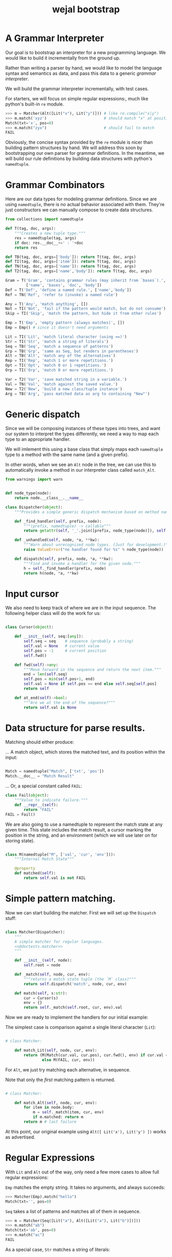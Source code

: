 #+title: wejal bootstrap

* A Grammar Interpreter
:PROPERTIES:
:TS:       <2016-04-15 10:52AM>
:ID:       7zli6i3147h0
:END:

Our goal is to bootstrap an interpreter for a new programming language.
We would like to build it incrementally from the ground up.

Rather than writing a parser by hand, we would like to model the language syntax and semantics as data, and pass this data to a generic /grammar interpreter/.

We will build the grammar interpreter incrementally, with test cases.

For starters, we will focus on simple regular expressions:, much like python's built-in =re= module.

#+name: @doctests.matcher
#+begin_src python
>>> m = Matcher(Alt([Lit("x"), Lit("y")])) # like re.compile("x|y")
>>> m.match('xyz')                         # should match "x" at position 0
Match(txt='x', pos=0)
>>> m.match("zyx")                         # should fail to match
FAIL
#+end_src

Obviously, the concise syntax provided by the =re= module is nicer than building pattern structures by hand. We will address this soon by bootstrapping our own parser for grammar definitions. In the meantime, we will build our rule definitions by building data structures with python's =namedtuple=.

* Grammar Combinators
:PROPERTIES:
:TS:       <2015-01-18 07:56AM>
:ID:       9906u111jqg0
:END:

Here are our data types for modeling grammar definitions. Since we are using =namedtuple=, there is no actual behavior associated with them. They're just constructors we can manually compose to create data structures.

#+name: @imports
#+begin_src python :session :results none
  from collections import namedtuple
#+end_src
#+name: @code
#+begin_src python :session :results none
  def T(tag, doc, args):
      """Creates a new tuple type."""
      res = namedtuple(tag, args)
      if doc: res.__doc__+=' : '+doc
      return res

  def TB(tag, doc, args=['body']): return T(tag, doc, args)
  def TI(tag, doc, args=['item']): return T(tag, doc, args)
  def TN(tag, doc, args=['name']): return T(tag, doc, args)
  def T2(tag, doc, args=['name','body']): return T(tag, doc, args)

  Gram = T('Gram', 'contains grammar rules (may inherit from `bases`).',
           ['name', 'bases', 'doc', 'body'])
  Def = T('Def', 'define a named rule.', ['name','body'])
  Ref = TN('Ref', 'refer to (invoke) a named rule')

  Any = T('Any', 'match anything', [])
  Not = TI('Not', 'fail if the pattern would match, but do not consume')
  Skip = TI('Skip', 'match the pattern, but hide it from other rules')

  Emp = T('Emp', 'empty pattern (always matches)', [])
  Emp = Emp() # since it doesn't need arguments

  Lit = TI('Lit', 'match literal character (using ==)')
  Str = TI('Str', 'match a string of literals')
  Seq = TB('Seq', 'match a sequence of patterns')
  Grp = TB('Grp', 'same as Seq, but renders in parentheses')
  Alt = TB('Alt', 'match any of the alternatives')
  Rep = TI('Rep', 'match 1 or more repetitions.')
  Opt = TI('Opt', 'match 0 or 1 repetitions.')
  Orp = TI('Orp', 'match 0 or more repetitions.')

  Var = T2('Var', 'save matched string in a variable.')
  Val = TN('Val', 'match against the saved value.')
  New = T2('New', 'build a new class/tuple instance')
  Arg = TB('Arg', 'pass matched data as arg to containing "New"')

#+end_src

* Generic dispatch
:PROPERTIES:
:TS:       <2015-01-18 11:36AM>
:ID:       w0bhd8b1jqg0
:END:

Since we will be composing instances of these types into trees, and want our system to interpret the types differently, we need a way to map each type to an appropriate handler.

We will imlement this using a base class that simply maps each =namedtuple= type to a method with the same name (and a given prefix).

In other words, when we see an =Alt= node in the tree, we can use this to automatically invoke a method in our interpreter class called =match_Alt=.

#+name: @imports
#+begin_src python :sesson :results none
from warnings import warn
#+end_src

#+name: @code
#+begin_src python :session :results none

  def node_type(node):
      return node.__class__.__name__

  class Dispatcher(object):
      """Provides a simple generic dispatch mechanism based on method names"""

      def _find_handler(self, prefix, node):
          """(prefix, namedtuple) -> callable"""
          return getattr(self, '_'.join([prefix, node_type(node)]), self._unhandled)

      def _unhandled(self, node, *a, **kw):
          """Warn about unrecognized node types. (Just for development.)"""
          raise ValueError("no handler found for %s" % node_type(node))

      def dispatch(self, prefix, node, *a, **kw):
          """Find and invoke a handler for the given node."""
          h = self._find_handler(prefix, node)
          return h(node, *a, **kw)

#+end_src

* Input cursor
:PROPERTIES:
:TS:       <2015-01-22 05:51AM>
:ID:       m3udu291oqg0
:END:

We also need to keep track of where we are in the input sequence.
The following helper class will do the work for us:

#+name: @code
#+begin_src python :session :results none

  class Cursor(object):

      def __init__(self, seq:[any]):
          self.seq = seq    # sequence (probably a string)
          self.val = None   # current value
          self.pos = -1     # current position
          self.fwd()

      def fwd(self)->any:
          """Move forward in the sequence and return the next item."""
          end = len(self.seq)
          self.pos = min(self.pos+1, end)
          self.val = None if self.pos == end else self.seq[self.pos] 
          return self

      def at_end(self)->bool:
          """Are we at the end of the sequence?"""
          return self.val is None

#+end_src

* Data structure for parse results.
:PROPERTIES:
:TS:       <2015-01-22 05:58AM>
:ID:       x88gff91oqg0
:END:

Matching should either produce:

... A match object, which stores the matched text, and its position within the input:

#+name: @code
#+begin_src python :session :results none

  Match = namedtuple("Match", ['txt', 'pos'])
  Match.__doc__ = "Match Result"

#+end_src

... Or, a special constant called =FAIL=:

#+name: @code
#+begin_src python :session :results none
  class Fail(object):
      """Value to indicate failure."""
      def __repr__(self):
          return "FAIL"
  FAIL = Fail()
#+end_src

We are also going to use a namedtuple to represent the match state at any given time.
This state includes the match result, a cursor marking the position in the string, and an environment (which we will use later on for storing state). 

#+name: @code
#+begin_src python :session :results none

  class M(namedtuple("M", ['val', 'cur', 'env'])):
      """Internal Match State"""

      @property
      def matched(self):
          return self.val is not FAIL

#+end_src

* Simple pattern matching.
:PROPERTIES:
:TS:       <2016-04-15 11:15AM>
:ID:       yba9ij4147h0
:END:

Now we can start building the matcher. First we will set up the =Dispatch= stuff:  

#+name: @code
#+begin_src python :session :results none

  class Matcher(Dispatcher):
      """
      A simple matcher for regular languages.
      <<@doctests.matcher>>
      """

      def __init__(self, node):
          self.root = node

      def _match(self, node, cur, env):
          """returns a match state tuple (the `M` class)"""
          return self.dispatch('match', node, cur, env)

      def match(self, s:str):
          cur = Cursor(s)
          env = {}
          return self._match(self.root, cur, env).val

#+end_src

Now we are ready to implement the handlers for our initial example:

The simplest case is comparison against a single literal character (=Lit=):

#+name: @code
#+begin_src python :session :results none

  # class Matcher:

      def match_Lit(self, node, cur, env):
          return (M(Match(cur.val, cur.pos), cur.fwd(), env) if cur.val == node.item
                  else M(FAIL, cur, env))
#+end_src


For =Alt=, we just try matching each alternative, in sequence.

Note that only the /first/ matching pattern is returned.

#+name: @code
#+begin_src python :session :results none

  # class Matcher:

      def match_Alt(self, node, cur, env):
          for item in node.body:
              m = self._match(item, cur, env)
              if m.matched: return m
          return m # last failure

#+end_src

At this point, our original example using =Alt([ Lit('x'), Lit('y') ])= works as advertised.

* Regular Expressions
:PROPERTIES:
:TS:       <2016-04-15 02:43PM>
:ID:       9u58i7e147h0
:END:

With =Lit= and =Alt= out of the way, only need a few more cases to allow full regular expressions:

=Emp= matches the empty string. It takes no arguments, and always succeeds:

#+name: @doctests.matcher
#+begin_src python
>>> Matcher(Emp).match("hello")
Match(txt='', pos=0)
#+end_src

=Seq= takes a list of patterns and matches all of them in sequence.

#+name: @doctests.matcher
#+begin_src python
>>> m = Matcher(Seq([Lit("a"), Alt([Lit("a"), Lit("b")])]))
>>> m.match("ab")
Match(txt='ab', pos=0)
>>> m.match("ac")
FAIL
#+end_src

As a special case, =Str= matches a string of literals:

#+name: @doctests.matcher
#+begin_src python
>>> Matcher(Str("hello")).match("hello")
Match(txt='hello', pos=0)
#+end_src

=Rep= matches one or more repetitions of a pattern. It works like =+= in regular expressions.

#+name: @doctests.matcher
#+begin_src python
>>> Matcher(Rep(Lit("a"))).match("aaabbbccc")
Match(txt='aaa', pos=0)
#+end_src

=Opt= indicates that a match is optional. =Opt(x)= is equivalent to =Alt([x, Emp])=. It works like =?= in regular expressions.

#+name: @doctests.matcher
#+begin_src python
>>> m = Matcher(Opt(Lit("a")))
>>> m.match("abc")
Match(txt='a', pos=0)
>>> m.match("xyz")
Match(txt='', pos=0)
#+end_src

=Orp(x)= is shorthand for =Opt(Rep(x))=, and works like =*= in regular expressions.

#+name: @doctests.matcher
#+begin_src python
>>> m = Matcher(Orp(Lit("a")))
>>> m.match("aaabc")
Match(txt='aaa', pos=0)
>>> m.match("xyz")
Match(txt='', pos=0)
#+end_src

If you prefer, you could treat =Orp= as the more primitive operation, and =Rep(x)= as sugar for =Seq([x, Orp(x)])=, but the following implementation uses the rules above:

#+name: @code
#+begin_src python :session :results none

  # class Matcher:

      def match_Emp(self, node, cur, env):
          return M(Match("", cur.pos), cur, env)

      def _join(self, matches):
          """helper to join match results for Seq and Str"""
          if matches is FAIL: return FAIL
          else: return Match(''.join(v.txt for v in matches), matches[0].pos)

      def match_Seq(self, node, cur, env):
          vals = []
          for item in node.body:
              res = self._match(item, cur, env)
              if res.val is FAIL: return M(FAIL, res.cur, env)
              else:
                  val, cur, env = res
                  vals.append(val)
          return M(self._join(vals), res.cur, env)

      def match_Str(self, node, cur, env):
          return self._match(Seq([Lit(c) for c in node.item]), cur, env)

      def match_Rep(self, node, cur, env):
          vals = []
          while True:
              res = self._match(node.item, cur, env)
              if res.val is FAIL: break
              else:
                  val, cur, env = res
                  vals.append(val)
          return M(self._join(vals or FAIL), cur, env)

      def match_Opt(self, node, cur, env):
          return self._match(Alt([node.item, Emp]), cur, env)

      def match_Orp(self, node, cur, env):
          return self._match(Opt(Rep(node.item)), cur, env)

#+end_src

Most modern regular expression engines support additions like groups and backreferences. We will diverge a bit here, though, because we are interested in writing full parsers, with mutually recursive named rules.

* Tokenization
:PROPERTIES:
:TS:       <2016-04-17 01:17PM>
:ID:       ua87gur077h0
:END:
While not strictly required, it's traditional to break parsing up into two phases: the first pass scans through the text and breaks it up into tokens, a process called tokenization or lexing.The second pass parses the stream of tokens and (at least conceptually) constructs a tree-like structure. 

Our version of tokens will just be tuples strings, tagged with rule names and match positions:

#+name: @doctests.scanner
#+begin_src python
>>> s = Scanner([("a+", Rep(Lit("a"))), ("b+", Rep(Lit("b")))])
>>> s.scan("abaabb")
[('a', 'a+', 0), ('b', 'b+', 1), ('aa', 'a+', 2), ('bb', 'b+', 4)]

>>> s.scan("a b   \t bb a")  # whitespace is ignored by default.
[('a', 'a+', 0), ('b', 'b+', 2), ('bb', 'b+', 8), ('a', 'a+',  11)]
#+end_src


Our implementation is incredibly naive: it just keeps looping through the list of rules and trying to match each one.

Later on, we can improve the performance by compiling the rules into a state machine, but we will stick with something simple while we're bootstrapping the rest of the system:

#+name: @code
#+begin_src python :session :results none

  class Scanner(object):

      def __init__(self, rules: [(str, namedtuple)]):
          self.order = [rule[0] for rule in rules]  # test rules in given order
          self.rules = dict(rules)
          # default whitespace handler:
          if '_' not in rules:
              self.order.insert(0, '_')
              self.rules['_'] = Alt([Lit(chr(i)) for i in range(33)])

      def gen_tokens(self, txt):
          cur = Cursor(txt)
          env = {}
          matcher = Matcher(Emp)
          while not cur.at_end():
              for rule in self.order:
                  m = matcher._match(self.rules[rule], cur, env)
                  if m.matched:
                      match, cur, env = m
                      if rule != '_':
                          yield (match.txt, rule, match.pos)
                      break
                  else: continue
              else:
                  raise ValueError("unrecognized character at position %i : '%s'"
                                   % (cur.pos, cur.val))

      def scan(self, txt):
          return list(self.gen_tokens(txt))

#+end_src

* EBNF
:PROPERTIES:
:TS:       <2015-01-18 12:51PM>
:ID:       bd6hv400kqg0
:END:
We are about to extend the simple string matcher to a full parsing system.

One thing we would like to be able to parse is a nicer syntax for building grammars.

There are various languages for writing grammars. We will use one called 'EBNF', which is an acronym for /Extended Backus-Naur Form/).

Here's a grammar for EBNF written in EBNF, so we can test the parser.

#+name: ebnf
#+begin_src prolog
main = { rule } .
rule = IDENT "=" expr "." .
expr = term { "|" term } .
term = factor { factor } .
factor = IDENT | STRING | "{" expr "}" | "[" expr "]" | "(" expr ")" .
#+end_src

This definition is adapted from [[http://www.inf.ethz.ch/personal/wirth/CompilerConstruction/index.html][Compiler Construction]] by Niklaus Wirth (who invented EBNF, as well as Pascal, Modula, Oberon, and a variety of other languages).

It is self describing. The ={...}= syntax corresponds to =Orp(Seq(...))= in our world. The =|= is placed between alternatives, and the characters in quotes correspond to =Lit=.

The =[...]= syntax defined in the =factor= rule isn't actually used by this grammar, but it corresponds to =Opt(...)=. The =(...)= syntax corresponds to =Seq(...)=. These can of course be nested inside each other to arbitrary depths.

The lower case names correspond to rule definitions and references to those rules. These are =Def= and =Ref= in our system -- we'll be covering those soon.

The upper case names refer to token types. A =STRING= is just a sequence of characters between double quotes, and an =IDENT= just means a sequence of english letters.

I placed the definition code in a block of its own so it would be syntax highlighted, but for python it should be inside a string:

#+name: @code
#+begin_src python :session :results none
ebnf_src = '''\
<<ebnf>>
'''
#+end_src

Our next major goal will be to parse grammars like these. First, we will manually create a tokenizer for this language, then we will extend the matcher with =Def= and =Ref= and the ability to match tokens rather than just strings. Then we will manually translate the above EBNF definition into a data structure built that we can pass to the grammar interpreter.


* A Bootstrap tokenizer.
:PROPERTIES:
:TS:       <2016-04-17 03:48PM>
:ID:       0zsa4ty077h0
:END:

With the tools we have now, there's really not much work to define a scanner for EBNF:

#+name: @code
#+begin_src python :session :results none

  ECHR, SQ, DQ = ['\\', "'", '"']
  LETTER = Alt([Lit(ch) for ch in 'abcdefghijklmnopqrstuvwxyzABCDEFGHIJKLMNOPQRSTUVWXYZ'])
  STRCHR = Alt([Seq([Lit(ECHR), Alt([ Lit(ECHR), Lit(DQ) ])]),
                Alt([Lit(ch) for ch in map(chr, range(32,127)) if ch not in '"\\'])])

  ebnf_sc = Scanner([(ch, Lit(ch)) for ch in "{([=|.])}"]
                    + [('IDENT', Rep(LETTER)),
                       ('STRING', Alt([Seq([Lit(DQ), Rep(STRCHR), Lit(DQ)])]))])
#+end_src

Here's how to use it:

#+name: @doctests.module
#+begin_src python
>>> ebnf_sc.scan('x = A | b')
[('x', 'IDENT', 0), ('=', '=', 2), ('A', 'IDENT', 4), ('|', '|', 6), ('b', 'IDENT', 8)]

#+end_src


* TODO ---- clean up below here ----
* Strategy
:PROPERTIES:
:TS:       <2015-01-18 10:25AM>
:ID:       nrogjy71jqg0
:END:

The idea here is to manually construct a data structure (an abstract syntax tree) that describes a meta-grammar.

The meta-grammar describes whatever nice clean syntax we'd /like/ to use for creating grammars in the future.

Building these trees by hand can get messy, though, so we'll stick with a simple syntax for this first round, and then use /that/ to implement something better later.

Our first step is to define some types that we can use to tag the different parts of the tree. Each type represents the some feature of our pattern matching system.

* Manually build a base grammar to provide generic tokenization.
:PROPERTIES:
:TS:       <2015-01-18 10:10AM>
:ID:       9d0f2971jqg0
:END:
#+name: @imports
#+begin_src python :session :results none
  import string
#+end_src
#+name: @code
#+begin_src python :session :results none

  base = Gram('ebnf', [], "rules common to all grammars", [
      Def('main', Orp('token')),
      Def('token',Seq([Skip(Orp(Ref('space'))),
                    Alt([Ref('STRING'), Ref('NUMBER'),
                         Ref('IDENT'), Ref('DELIM'),
                         Rep(Not(Ref('space')))])])),
      Def('space', Orp('White')),
      # character classes:
      Def('White', Alt([chr(c) for c in range(33)])),
      Def('Upper', Alt(list(string.ascii_uppercase))),
      Def('Lower', Alt(list(string.ascii_lowercase))),
      Def('Alpha', Alt([Ref('Lower'), Ref('Upper')])),
      Def('Under', Lit('_')),
      Def('Neg', Lit('-')),
      Def('Digit', Alt([Lit(c) for c in string.digits])),
      Def('Hexit', Alt([Ref('Digit')]+[Lit(c) for c in 'abcdefABCDEF'])),
      Def('Alnum', Alt([Ref('Under'), Ref('Alpha'), Ref('Digit')])),
      # simple patterns:
      Def('IDENT', Seq([Alt([Ref('Under'),Ref('Alpha')]), Orp(Ref('Alnum'))])),
      Def('NUMBER',Seq([Opt(Ref('Neg')), Rep(Ref('Digit')),
                     Orp([Ref('Under'),
                          Ref('Digit'),Ref('Digit'),Ref('Digit')])])),
      Def('STRING', Seq([Lit(DQ), Rep(Ref('STRCHR')), Lit(DQ)])),
      Def('STRCHR', Alt([Seq([Lit(ECHR), Alt([ Lit(ECHR), Lit(DQ) ])]),
                         Not(DQ) ])),
      Def('DELIM', Alt(list('(){}[]'))),
  ])
#+end_src

* Now define the bootstrap grammar to parse EBNF grammar definitions.
:PROPERTIES:
:TS:       <2015-01-18 08:27AM>
:ID:       7o9j7i21jqg0
:END:

#+name: @code
#+begin_src python :session :results none
  ebnf = Gram('ebnf', [base], "ebnf meta-grammar (for parsing grammars)", [
      Def('main', Orp(Ref('rule'))),
      Def('rule', Seq([Var('name', Ref('IDENT')),
                       Lit('='), Ref('expr'), Lit('.') ])),
      Def('expr', Seq([ Ref('term'), Orp([Lit('|'), Ref('term') ]) ])),
      Def('term', Seq([ Ref('factor'), Rep(Ref('factor')) ])),
      Def('factor', Alt([Ref('IDENT'), Ref('STRING'),
                         Ref('rep'), Ref('opt'), Ref('grp')])),
      Def('rep', Seq([Lit('{'), New(Rep, Ref('expr')), Lit('}')])),  # 'x*'
      Def('opt', Seq([Lit('['), New(Opt, Ref('expr')), Lit(']')])),  # 'x?'
      Def('grp', Seq([Lit('('), New(Grp, Ref('expr')), Lit(')')])),  # '(x)'
  ])
#+end_src

* Worlds for backtracking.
:PROPERTIES:
:TS:       <2015-01-18 12:59PM>
:ID:       u8s6vh00kqg0
:END:

A world is a context for holding changes, similar to a working copy in a version control system. The idea is that any time we might need to backtrack (any time an =Alt= node is encountered), we'll fork a new world, and changes we make are done to the world object. This way, if the match ultimately fails, we can rewind the side effects.

This ability is common in prototype-based langugaes like Self and JavaScript (though it isn't necessarily commonly /used/). The name 'World' and the idea of applying it to parsing comes from Alex Warth's [[http://www.tinlizzie.org/ometa/][OMeta]] dissertation.

It's easy to make a python class that works this way: we just override =__getattr__= (for the =x.a= syntax), and =__getitem__= (for the =x[a]= syntax) so that they delegate to a prototype object when there's no local value defined.

Since we do /not/ override the corresponding =__setitem__= and =__setattr__= methods, any assignment made to an attribute or item of the world will affect the local object, leaving the prototype's value unchanged.

It's very much like what happens when overriding methods in a subclass, except it happens for individual objects rather than classes, and it happens dynamically at runtime.

#+name: @code
#+begin_src python :session :results none

  HOME = {} # arbitrary dictionary object

  class World(dict):

      def __init__(self, proto=HOME):
          super(World, self).__init__()
          self.proto = proto

      def __getattr__(self, name):
          # called when attribute has no local definition.
          return getattr(self.proto, name)

      def __getitem__(self, key):
          if key in self.keys(): return super(World, self)[key]
          else: return self.proto[key]

      def changed(self, key, val):
          """Forks a new world, with one key changed."""
          res = World(self)
          res[key] = val
          return res

#+end_src

* Grammar Interpreter
:PROPERTIES:
:TS:       <2015-01-18 12:28PM>
:ID:       n0pcnnd1jqg0
:END:

We will assume for now that we have the entire string in memory.

#+name: @code
#+begin_src python :session :results none

  class Grin(Dispatcher):
      """Grammar Interpreter"""

      def __init__(self, root):
          super(Grin,self).__init__(root)
          self.init(root)

      def parse(self, src):
          self.env = World()
          self.src, self.pos, self.ch = src, 0, ''
          self.page, self.line, self.col = 0, 0, 0

      <<@methods>>
#+end_src


* OUTPUT wejalboot.py
:PROPERTIES:
:TS:       <2015-01-18 12:38PM>
:ID:       npdbb4e1jqg0
:END:

And now we can put the whole thing together:

#+begin_src python :session :tangle "wejalboot.py" :noweb yes
  """
  <<@doctests.module>>
  """
  <<@imports>>
  <<@code>>
  if __name__=="__main__":
      print(Grin(ebnf).parse(ebnf_src))
#+end_src

If we try to run this now, here's what we'll get:

#+begin_src org
=wejalboot.py:92:= *UserWarning: no handler for init_Gram*
  ~yield warn('no handler for tag: %s' % node.__class__.__name__)~
/None/
#+end_src

So now our job is to go back and fill in a handler method for each node until it's able to walk the whole tree.

* Inference Rules
:PROPERTIES:
:TS:       <2015-01-22 06:01AM>
:ID:       yg99mk91oqg0
:END:

These were translated from the sequent notation in Warth's Ometa paper.

#+name: @methods
#+begin_src python :session :results none

  # (inside  `class Grin`...)

  def match_Ref(self, node, cur, env):
      # pass in fresh World, then discard changes
      res = self.match(self.defs[node.name], cur, World())
      if res.val is FAIL: return (FAIL, env)
      else: return (res.val, res[1], env)

  def match_Not(self, node, cur, env):
      res = self.match(node.item, cur, env)
      if res.val is FAIL: return (None, cur, res[1])
      else: return (FAIL, res[1])

  def match_Var(self, node, cur, env):
      res = self.match(node.item, cur, env)
      if res.val is FAIL: return res
      else: return (res.val, cur, env.changed(node.name, res.val))

  def match_Act(self, node, cur, env):
      raise NotImplementedError('no semantic actions yet.')

  def match_Box(self, node, cur, env):
      raise NotImplementedError('no tree matching yet.')

#+end_src

* Compilation step.
:PROPERTIES:
:TS:       <2015-01-18 02:10PM>
:ID:       ks01bt30kqg0
:END:

#+name: @methods
#+begin_src python :session :results none

  # (still inside  `class Grin`...)
  def init(self, node):
      return self.dispatch('init', node)

  def init_Gram(self, node):
      self.defs = {}
      for child in node.body: self.init(child)

  def init_Def(self, node):
      self.defs[node.name] = node

#+end_src

* TODO credits
:PROPERTIES:
:TS:       <2015-01-22 08:13AM>
:ID:       hnv0l310pqg0
:END:
- grammar rules (and the 'world' concept) are adapted from Alessandro Warth's [[http://tinlizzie.org/ometa/][Ometa]] system.

